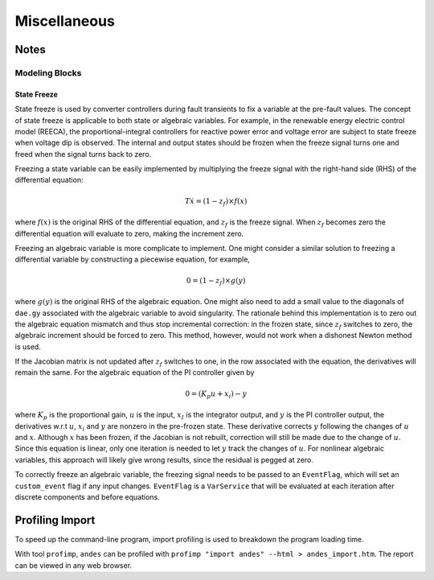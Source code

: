 .. _misc:

**********************
Miscellaneous
**********************

Notes
=====

Modeling Blocks
---------------

State Freeze
````````````

State freeze is used by converter controllers during fault transients
to fix a variable at the pre-fault values. The concept of state freeze
is applicable to both state or algebraic variables.
For example, in the renewable energy electric control model (REECA),
the proportional-integral controllers for reactive power error and voltage
error are subject to state freeze when voltage dip is observed.
The internal and output states should be frozen when the freeze signal
turns one and freed when the signal turns back to zero.

Freezing a state variable can be easily implemented by multiplying the freeze
signal with the right-hand side (RHS) of the differential equation:

.. math ::
    T \dot{x} = (1 - z_f) \times f(x)

where :math:`f(x)` is the original RHS of the differential equation,
and :math:`z_f` is the freeze signal. When :math:`z_f` becomes zero
the differential equation will evaluate to zero, making the increment
zero.

Freezing an algebraic variable is more complicate to implement.
One might consider a similar solution to freezing a differential variable
by constructing a piecewise equation, for example,

.. math::
    0 = (1 - z_f)\times g(y)

where :math:`g(y)` is the original RHS of the algebraic equation.
One might also need to add a small value to the diagonals of ``dae.gy``
associated with the algebraic variable to avoid singularity.
The rationale behind this implementation is to zero out the algebraic
equation mismatch and thus stop incremental correction:
in the frozen state, since :math:`z_f` switches to zero,
the algebraic increment should be forced to zero.
This method, however, would not work when a dishonest Newton method is
used.

If the Jacobian matrix is not updated after :math:`z_f` switches to one,
in the row associated with the equation, the derivatives will remain the
same. For the algebraic equation of the PI controller given by

.. math::

    0 = (K_p u + x_i) - y

where :math:`K_p` is the proportional gain, :math:`u` is the input,
:math:`x_I` is the integrator output, and :math:`y` is the PI controller
output, the derivatives w.r.t :math:`u`, :math:`x_i` and :math:`y` are
nonzero in the pre-frozen state. These derivative corrects :math:`y`
following the changes of :math:`u` and :math:`x`.
Although :math:`x` has been frozen, if the Jacobian is not rebuilt,
correction will still be made due to the change of :math:`u`.
Since this equation is linear, only one iteration is needed to let
:math:`y` track the changes of :math:`u`.
For nonlinear algebraic variables, this approach will likely give wrong
results, since the residual is pegged at zero.

To correctly freeze an algebraic variable, the freezing signal needs to
be passed to an ``EventFlag``, which will set an ``custom_event`` flag
if any input changes.
``EventFlag`` is a ``VarService`` that will be evaluated at each
iteration after discrete components and before equations.


Profiling Import
========================================
To speed up the command-line program, import profiling is used to breakdown the program loading time.

With tool ``profimp``, ``andes`` can be profiled with ``profimp "import andes" --html > andes_import.htm``. The
report can be viewed in any web browser.
